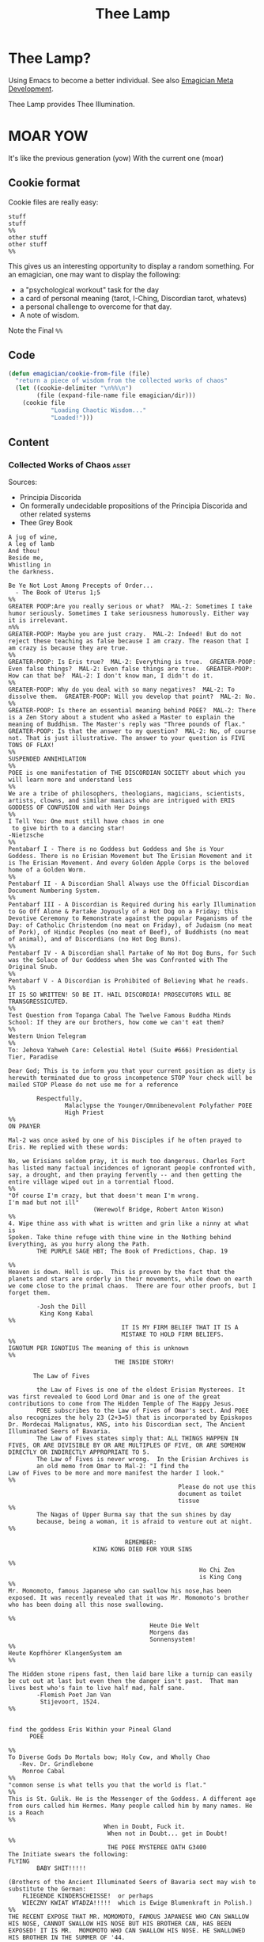 #+title: Thee Lamp

* Thee Lamp?

  Using Emacs to become a better individual.  See also [[file:Emagician-Meta.org][Emagician Meta Development]].  

  Thee Lamp provides Thee Illumination.

* MOAR YOW

  It's like the previous generation (yow)
  With the current one (moar)

** Cookie format
   Cookie files are really easy:
#+begin_example
stuff
stuff
%%
other stuff
other stuff
%%
#+end_example

   This gives us an interesting opportunity to display a random something.  For an emagician, one may want to display the following:
   - a "psychological workout" task for the day
   - a card of personal meaning (tarot, I-Ching, Discordian tarot, whatevs)
   - a personal challenge to overcome for that day.
   - A note of wisdom.

   Note the Final ~%%~

** Code
#+begin_src emacs-lisp
  (defun emagician/cookie-from-file (file)
    "return a piece of wisdom from the collected works of chaos"
    (let ((cookie-delimiter "\n%%\n")
          (file (expand-file-name file emagician/dir)))
      (cookie file
              "Loading Chaotic Wisdom..."
              "Loaded!")))
#+end_src
** Content
*** Collected Works of Chaos   :asset:
	Sources:
	- Principia Discorida
	- On formerally undecidable propositions of the Principia Discorida and other related systems
	- Thee Grey Book
#+begin_src cookie :tangle assets/collected-works-ov-chaos.lines
A jug of wine,
A leg of lamb
And thou!
Beside me,
Whistling in
the darkness.

Be Ye Not Lost Among Precepts of Order...
  - The Book of Uterus 1;5
%%
GREATER POOP:Are you really serious or what?  MAL-2: Sometimes I take
humor seriously. Sometimes I take seriousness humorously. Either way
it is irrelevant.
n%%
GREATER-POOP: Maybe you are just crazy.  MAL-2: Indeed! But do not
reject these teaching as false because I am crazy. The reason that I
am crazy is because they are true.
%%
GREATER-POOP: Is Eris true?  MAL-2: Everything is true.  GREATER-POOP:
Even false things?  MAL-2: Even false things are true.  GREATER-POOP:
How can that be?  MAL-2: I don't know man, I didn't do it.
%%
GREATER-POOP: Why do you deal with so many negatives?  MAL-2: To
dissolve them.  GREATER-POOP: Will you develop that point?  MAL-2: No.
%%
GREATER-POOP: Is there an essential meaning behind POEE?  MAL-2: There
is a Zen Story about a student who asked a Master to explain the
meaning of Buddhism. The Master's reply was "Three pounds of flax."
GREATER-POOP: Is that the answer to my question?  MAL-2: No, of course
not. That is just illustrative. The answer to your question is FIVE
TONS OF FLAX!
%%
SUSPENDED ANNIHILATION
%%
POEE is one manifestation of THE DISCORDIAN SOCIETY about which you
will learn more and understand less
%%
We are a tribe of philosophers, theologians, magicians, scientists,
artists, clowns, and similar maniacs who are intrigued with ERIS
GODDESS OF CONFUSION and with Her Doings
%%
I Tell You: One must still have chaos in one
 to give birth to a dancing star!
-Nietzsche
%%
Pentabarf I - There is no Goddess but Goddess and She is Your
Goddess. There is no Erisian Movement but The Erisian Movement and it
is The Erisian Movement. And every Golden Apple Corps is the beloved
home of a Golden Worm.
%%
Pentabarf II - A Discordian Shall Always use the Official Discordian
Document Numbering System.
%%
Pentabarf III - A Discordian is Required during his early Illumination
to Go Off Alone & Partake Joyously of a Hot Dog on a Friday; this
Devotive Ceremony to Remonstrate against the popular Paganisms of the
Day: of Catholic Christendom (no meat on Friday), of Judaism (no meat
of Pork), of Hindic Peoples (no meat of Beef), of Buddhists (no meat
of animal), and of Discordians (no Hot Dog Buns).
%%
Pentabarf IV - A Discordian shall Partake of No Hot Dog Buns, for Such
was the Solace of Our Goddess when She was Confronted with The
Original Snub.
%%
Pentabarf V - A Discordian is Prohibited of Believing What he reads.
%%
IT IS SO WRITTEN! SO BE IT. HAIL DISCORDIA! PROSECUTORS WILL BE
TRANSGRESSICUTED.
%%
Test Question from Topanga Cabal The Twelve Famous Buddha Minds
School: If they are our brothers, how come we can't eat them?
%%
Western Union Telegram
%%
To: Jehova Yahweh Care: Celestial Hotel (Suite #666) Presidential
Tier, Paradise

Dear God; This is to inform you that your current position as diety is
herewith terminated due to gross incompetence STOP Your check will be
mailed STOP Please do not use me for a reference

        Respectfully,
                Malaclypse the Younger/Omnibenevolent Polyfather POEE
                High Priest
%%
ON PRAYER

Mal-2 was once asked by one of his Disciples if he often prayed to
Eris. He replied with these words:

No, we Erisians seldom pray, it is much too dangerous. Charles Fort
has listed many factual incidences of ignorant people confronted with,
say, a drought, and then praying fervently -- and then getting the
entire village wiped out in a torrential flood.
%%
"Of course I'm crazy, but that doesn't mean I'm wrong.
I'm mad but not ill"
                        (Werewolf Bridge, Robert Anton Wison)
%%
4. Wipe thine ass with what is written and grin like a ninny at what is
Spoken. Take thine refuge with thine wine in the Nothing behind
Everything, as you hurry along the Path.
        THE PURPLE SAGE HBT; The Book of Predictions, Chap. 19

%%
Heaven is down. Hell is up.  This is proven by the fact that the
planets and stars are orderly in their movements, while down on earth
we come close to the primal chaos.  There are four other proofs, but I
forget them.

        -Josh the Dill
         King Kong Kabal
%%
                                IT IS MY FIRM BELIEF THAT IT IS A
                                MISTAKE TO HOLD FIRM BELIEFS.
%%
IGNOTUM PER IGNOTIUS The meaning of this is unknown
%%
                              THE INSIDE STORY!

       The Law of Fives

        the Law of Fives is one of the oldest Erisian Mysterees. It
was first revealed to Good Lord Omar and is one of the great
contributions to come from The Hidden Temple of The Happy Jesus.
        POEE subscribes to the Law of Fives of Omar's sect. And POEE
also recognizes the holy 23 (2+3=5) that is incorporated by Episkopos
Dr. Mordecai Malignatus, KNS, into his Discordian sect, The Ancient
Illuminated Seers of Bavaria.
        The Law of Fives states simply that: ALL THINGS HAPPEN IN
FIVES, OR ARE DIVISIBLE BY OR ARE MULTIPLES OF FIVE, OR ARE SOMEHOW
DIRECTLY OR INDIRECTLY APPROPRIATE TO 5.
        The Law of Fives is never wrong.  In the Erisian Archives is
        an old memo from Omar to Mal-2: "I find the
Law of Fives to be more and more manifest the harder I look."
%%
                                                Please do not use this
                                                document as toilet
                                                tissue
%%
        The Nagas of Upper Burma say that the sun shines by day
        because, being a woman, it is afraid to venture out at night.
%%

                                 REMEMBER:
                        KING KONG DIED FOR YOUR SINS

%%
                                                      Ho Chi Zen
                                                      is King Cong
%%
Mr. Momomoto, famous Japanese who can swallow his nose,has been
exposed. It was recently revealed that it was Mr. Momomoto's brother
who has been doing all this nose swallowing.

%%
                                        Heute Die Welt
                                        Morgens das
                                        Sonnensystem!
%%
Heute Kopfhörer KlangenSystem am
%%

The Hidden stone ripens fast, then laid bare like a turnip can easily
be cut out at last but even then the danger isn't past.  That man
lives best who's fain to live half mad, half sane.
        -Flemish Poet Jan Van
         Stijevoort, 1524.
%%


find the goddess Eris Within your Pineal Gland
      POEE

%%
To Diverse Gods Do Mortals bow; Holy Cow, and Wholly Chao
   -Rev. Dr. Grindlebone
    Monroe Cabal
%%
"common sense is what tells you that the world is flat."
%%
This is St. Gulik. He is the Messenger of the Goddess. A different age
from ours called him Hermes. Many people called him by many names. He
is a Roach
%%
                           When in Doubt, Fuck it.
                            When not in Doubt... get in Doubt!
%%
                            THE POEE MYSTEREE OATH G3400
The Initiate swears the following:
FLYING
        BABY SHIT!!!!!

(Brothers of the Ancient Illuminated Seers of Bavaria sect may wish to
substitute the German:
    FLIEGENDE KINDERSCHEISSE!  or perhaps
    WIECZNY KWIAT WTADZA!!!!!  which is Ewige Blumenkraft in Polish.)
%%
THE RECENT EXPOSE THAT MR. MOMOMOTO, FAMOUS JAPANESE WHO CAN SWALLOW
HIS NOSE, CANNOT SWALLOW HIS NOSE BUT HIS BROTHER CAN, HAS BEEN
EXPOSED! IT IS MR.  MOMOMOTO WHO CAN SWALLOW HIS NOSE. HE SWALLOWED
HIS BROTHER IN THE SUMMER OF '44.
%%
Corrections to last week's copy: Johnny Sample is offensive cornerback
for the New York Jets, not fullback as stated. Bobby Tolan's name is
not Randy, but mud. All power to the people, and ban the fucking bomb.
%%

                                             "This statement is false"
                                                   (courtesy of POEE)
%%
         THE BEARER OF THIS EMACS IS A GENUINE AND
                         AUTHORIZED
                          ~ POPE ~
                 So please Treat Him Right

                                                 GOOD FOREVER
       Genuine and authorized by The House of Apostles of ERIS
%%
SINISTER DEXTER HAS A BROKEN SPIROMETER.
%%
Hey Man...Great! I feel goofy, the way my old man looks when he's
drunk.
%%
                          CONVENTIONAL CHAOS

GREYFACE

In the year 1166 B.C., a malcontented hunchbrain by the name of
Greyface, got it into his head that the universe was as humorless as
he, and he began to teach that play was sinful because it contradicted
the ways of Serious Order. "Look at all the order around you," he
said. And from that, he deluded honest men to believe that reality was
a straightjacket affair and not the happy romance as men had known it.

It is not presently understood why men were so gullible at that
particular time, for absolutely no one thought to observe all the
disorder around them and conclude just the opposite. But anyway,
Greyface and his followers took the game of playing at life more
seriously than they took life itself and were known even to destroy
other living beings whose ways of life differed from their own.

The unfortunate result of this is that mankind has since been
suffering from a psychological and spiritual imbalance. Imbalance
causes frustration, and frustration causes fear. And fear makes for a
bad trip. Man has been on a bad trip for a long time now.

It is called THE CURSE OF GREYFACE.
%%
                                                Bullshit makes the
                                                flowers grow & that's
                                                beautiful.
%%
Climb into the Chao with a friend or two And follow the Way it carries
you, Adrift like a Lunatic Lifeboat Crew Over the Waves in whatever
you do.
        (HBT; The Book of Advise, 1:3)
%%
IF THE TELEPHONE RINGS TODAY..... WATER IT!
        -Rev. Thomas, Gnostic
         N.Y.C. Cabal
%%

                                   Personal PLANETARY Pi, which I
discovered, is 61. It's a Time-Energy relationship existing between
sun and inner plants and I use it in arriving at many facts unknown to
science. For example, multiply nude earth's circumference 24,902.20656
by 61 and you get the distance of moon's orbit around the earth.  This
is slightly less than the actual distance because we have not yet
considered earth's atmosphere. So be it. Christopher Garth, Evanston
%%

"I should have been a plumber."
        --Albert Einstein
%%

                         = ZARATHUD'S ENLIGHTENMENT =

        Before he became a hermit, Zarathud was a young Priest, and
took great delight in making fools of his opponents in front of his
followers.

        One day Zarathud took his students to a pleasant pasture and
there he confronted The Sacred Chao while She was contentedly grazing.

        "Tell me, you dumb beast." demanded the Priest in his
commanding voice, "why don't you do something worthwhile. What is your
Purpose in Life, anyway?"

        Munching the tasty grass, The Sacred Chao replied "MU".*

        Upon hearing this, absolutely nobody was
enlightened. Primarily because nobody could understand Chinese.

 * "MU" is the Chinese ideogram for NO-THING

%%
TAO FA TSU-DAN FIND PEACE WITH A
                                            CONTENTED
                                            CHAO
%%

        "Everything is true - Everything is permissible!"  -><-
                                                -Hassan i Sabbah
%%
There is serenity in Chaos.  Seek ye the Eye of the Hurricane.

%%
"Study Demonology with an Enemy This Sunday"
                        sez Thom,Gnos
%%
        "In a way, we're a kind of Peace Corps."
        - Maj. A. Lincoln German, Training Director of the
          Green Beret Special Warfare School, Ft. Bragg, N.C.
%%
Q. "How come a woodpecker doesn't bash its brains out?" A. Nobody has
ever explained that.
%%
Mary Jane says "Plant Your Seeds. Keep Prices Down."

"And God said, behold, I have given you every herb bearing seed, which
is upon the face of the earth... to you it shall be for meat."
                                -Genesis 1:29
%%
Chant of Z'aint Rumsfeld

There are known knowns; there are things we know that we know.  There
are known unknowns; that is to say there are things that, we now know
we don't know.  But there are also unknown unknowns – there are things
we do not know we don't know.  But there are also unknown knowns -
there are things we know, but we don't know we know.
%%
"Nothing is true. Everything is Permissible"
                        - Hassan i Sabbah
%%
TELL NO ONE! ACCIDENTS HAVE A STRANGE WAY OF HAPPENING TO PEOPLE WHO
TALK TOO
                      MUCH ABOUT THE BAVARIAN ILLUMINATI
%%
May we warn you against imitations! Ours is the original and genuine
%%
And when men become free then mankind will be free.  May you be free
of The Curse of Greyface.  May the Goddess put twinkles in your eyes.
May you have the knowledge of a sage,
    and the wisdom of a child.  Hail Eris.
%%
There is Disco in Discordia.
%%
Praise be to Eris
Dark bitch of Chaos
Who's turgid confusion
Gives the illusion
Ov a creator. It's ...baseless
                   ...nameless
                   ...faceless
                   ...fallacious
                   ...salacious%%
Beware of enlightened masters who say they don't want money.  The hell
they don't.  What they want is more money.  Much more.
%%
Declaring that you own an idea is like trying to own air.
%%
What we need is a way to inspire the future to be interested in...

S P A C E T R A V E L
%%
Yesterdays Discordian was a hippy, steeped in patchuli.  Today's
Discordian is steeped tradition.  Tomorrows Discoridan is steeped in
culture.  Remixing at will.
%%
Our enemies are flat.
Our enemies are three-dimensional.
Our enemies are continuity and coherence.
Our enemies are restriction and confinement.
Our enemies are guilt and fear.
Our enemies are material.
Our enemies are direction and fact.
Our enemies are Because.
%%
Grey Book Texts - I To say in day-to-day life that something is
"obvious" means, more often than not, that one concedes a note of
truth in exchange for a tolerance of the usual hypocrisy and
conditioning. You can, for example, make your opposite admit as being
obvious that there is no such thing as a theory that is absolutely
true; that will not stop them in any way from continuing to brandish
their "Truths" as before.  Hence, there is no higher aim than the
OBVIOUS. It is to approach the closest to a Truth which we know to be
inaccessible but whose gleam we can see.  The Obvious is a
protection. Not only does it make people run away, but it also
deceives by its rapid commonness, and by the fact that in Flat
people's minds, whatever is simple cannot be serious.
%%
Grey Book Texts - II An Individual has many personalities or
characters at the same time or alternately. (Recent cognitive brain
theory supports this.)  Most people little by little eliminate the
personalities considered to be dangerous by their peer group or
societal unit and finally keep only one: the social
personality... one-dimensional "FLAT" people. But other people, called
paradoxically "Individuals", are always trying to develop all their
personalities, even if there is an internal conflict between them. So
we can clearly see that the Individualist person logically must use
"WE" to name himself, whilst the person who belongs to the masses must
use the "I". The first is multi-dimensional, the second is
uni-dimensional.  One of the Temple functions is to encourage and
support the development of multi-dimensional Individuals. Hence our
use of "WE" in our texts.  Our enemies are Flat.
%%
Grey Book Texts - III Our stress on SELF discipline is important, it
links the internal methods of ritual to our approval and suggestion of
other forms of physical discipline to complement the mental/sexual
ones. Hence you will often find that Initiates of the Temple will be
engaged in such outside activities as Marksmanship, Martial Arts,
Swimming and so on as an extension of the theory of maintaining and
improving one's focus and abilities.  The point is not the skill in
itself, though we appreciate the practical nature, in a society such
as ours, of an Ability to defend oneself and be fit, but the
APPLICATION, the discipl1ne itself. So one may be poor in terms of
results, but excellent in terms of your genuine application to a skill
that requires thought, co-ordination and a degree of dedication. A
synthesis of physical action, thought, reflex and an analysis of both
yourself and a target (real or metaphysical).
%%
I must not fear.  Fear is the mind-killer.  Fear is the little-death
that brings total obliteration.  I will face my fear.  I will permit
it to pass over me and through me.  And when it has gone past I will
turn the inner eye to see its path.  Where the fear has gone there
will be nothing.  Only I will remain.
%%
Consult Your Pineal Gland.
%%
"For when you look within the parens / the enemy that lurks within
                  is but the closure of your mind" APOLK, Rite of the
Parenthetical Hierophant, 16<degrees>=60<degrees>
%%
I hate to advocate drugs, alcohol, violence, or insanity to anyone,
but they've always worked for me.
- Hunter S. Thompson
%%
Life should not be a journey to the grave with the intention of
arriving safely in a pretty and well preserved body, but rather to
skid in broadside in a cloud of smoke, thoroughly used up, totally
worn out, and loudly proclaiming, "Wow! What a Ride!"
- Hunter S. Thompson
%%
When the going gets weird, the weird turn pro.
- Hunter S. Thompson
%%
In a closed society where everybody's guilty, the only crime is
getting caught.  In a world of thieves, the only final sin is
stupidity.
- Hunter S. Thompson
%%
Tom Knight and the Lisp Machine

A novice was trying to fix a broken Lisp machine by turning the power
off and on.  Knight, seeing what the student was doing, spoke sternly:
“You cannot fix a machine by just power-cycling it with no
understanding of what is going wrong.”  Knight turned the machine off
and on.  The machine worked.
%%
Moon instructs a student

One day a student came to Moon and said: “I understand how to make a
better garbage collector. We must keep a reference count of the
pointers to each cons.”  Moon patiently told the student the following
story: “One day a student came to Moon and said: ‘I understand how to
make a better garbage collector...
%%
Sussman attains enlightenment

In the days when Sussman was a novice, Minsky once came to him as he
sat hacking at the PDP-6.  “What are you doing?”, asked Minsky.  “I am
training a randomly wired neural net to play Tic-Tac-Toe” Sussman
replied.  “Why is the net wired randomly?”, asked Minsky.  “I do not
want it to have any preconceptions of how to play”, Sussman said.
Minsky then shut his eyes.  “Why do you close your eyes?”, Sussman
asked his teacher.  “So that the room will be empty.”  At that moment,
Sussman was enlightened.
%%
Drescher and the toaster

A disciple of another sect once came to Drescher as he was eating his
morning meal.  “I would like to give you this personality test”, said
the outsider, “because I want you to be happy.”  Drescher took the
paper that was offered him and put it into the toaster, saying: “I
wish the toaster to be happy, too.”
%%
Sometimes you got to be a waste!
  -- John Kilduff
%%
Don't drink vodka, swinging and run at 5 miles an hour.
  -- John Kilduff
%%
I'm Feelin my oats!
  -- John Kilduff
%%
Sometimes you have to slow it down, and count your blessings that you
haven't killled yourself yet!
  -- John Kilduff
%%
#+end_src
*** Minor Lamp Invocation                                                                    :asset:
#+begin_src cookie :tangle assets/minor-lamp-invocation.lines
Discover my Major:   C-c C-h
Discover my Mode:    C-c C-S-H
%%
Maybe it is time to try projectile?
%%
Focus on helm.  This first time by finding a tutorial.
(browse-url "http://tuhdo.github.io/helm-intro.html")
%%
👑 Rest on your laurels. 👑
%%
There is funk inside of skewer.  Learn it.
(find-file (find-lisp-object-file-name 'skewer-mode 'symbol-function))
%%
Add something to this file
(find-file (expand-file-name "Lamp.org" emagician/dir))
%%
Expand this a little, so it is split in terms of:
  - message
  - command to mention
  - command to used
%%
emacs-howdoi
  - install
  - Use Minor Mode
  - Learn key shortcut C-c C-o
%%
Know your HTTP Well!  M-x http-foo and media-types
%%
#+end_src
^--- %%!
* Fix-Muscle-Memory (was Emagician-Fix-Spell)

  This was originally defined in this file, but it got moved to it's own repo.

#+begin_src emacs-lisp
(load "fix-muscle-memory/fix-muscle-memory.el")
(setq fix-muscle-memory-use-emoji t)
(fix-muscle-memory-load-problem-words 'foo
                                      '(("teh" . "the")
                                        ("comptuer" . "computer")
                                        ("wehre" . "where")
                                        ("destory" . "destroy")
                                        ("occured" . "occurred")
                                        ("prevelence" . "prevalence")))
(add-hook 'text-mode-hook 'abbrev-mode)
(add-hook 'prog-mode-hook 'abbrev-mode)

(turn-on-fix-muscle-memory-on-extended-command)

(diminish 'abbrev-mode)
#+end_src
* Rid myself of Art Bollocks

  One of the problems I sort of have a lot of, is that I kind of use a lot of weasel words.  Perhaps I think I should leverage an Emacs plugin to change this.

  Like Really a lot.

#+begin_src emacs-lisp 
(use-package artbollocks-mode
  :init
  (setq artbollocks-weasel-words-regex
        (concat "\\b" (regexp-opt
                       '("one of the"
                         "should"
                         "kinda"
                         "kind of"
                         "just"
                         "sort of"
                         "a lot"
                         "probably"
                         "maybe"
                         "perhaps"
                         "I think"
                         "really"
                         "pretty"
                         "nice"
                         "action"
                         "utilize"
                         "leverage") t) "\\b"))
  (setq artbollocks-jargon nil)
  (emagician/minor-in-major-mode artbollocks-mode text-mode-hook)
  (emagician/minor-in-major-mode artbollocks-mode org-mode-hook))
#+end_src

* Random Kawaii
  I have a monster collection of photos that are so cute, or so awesome, they give me joy each time I see them.

  It would be cool to make mcli do something like that every once in awhile.  

  There is 2 things that'll have to happen:
  - Metadata for wallpaper
  - interface to m-cli:  ~m wallpaper path/to/wallpaper~

** TODO simple 'metadata'.  Just a list
** TODO Sort wallpapers
** TODO basic command to ~m wallpaper~

* Sierpinski
 ... is my jam! [fn:1]

#+begin_src emacs-lisp
(defun sierpinski (s)
  (pop-to-buffer (get-buffer-create "*sierpinski*"))
  (fundamental-mode) (erase-buffer)
  (labels ((fill-p (x y)
                   (cond ((or (zerop x) (zerop y)) "0")
                         ((and (= 1 (mod x 3)) (= 1 (mod y 3))) "1")
                         (t (fill-p (/ x 3) (/ y 3))))))
    (insert (format "P1\n%d %d\n" s s))
    (dotimes (y s) (dotimes (x s) (insert (fill-p x y) " "))))
  (image-mode))
#+end_src

* Alchemical Symbols
  No self respecting Emagicians Starter Kit would be without em!

|    Dec | Hex   | Name                          | Meaning     | S |
|--------+-------+-------------------------------+-------------+---|
| 128768 | 1F700 | QUINTESSENCE                  | 5th Element | 🜀 |
| 128769 | 1F701 | AIR                           |             | 🜁 |
| 128770 | 1F702 | FIRE                          |             | 🜂 |
| 128771 | 1F703 | EARTH                         |             | 🜃 |
| 128772 | 1F704 | WATER                         |             | 🜄 |
| 128773 | 1F705 | AQUAFORTIS                    |             | 🜅 |
| 128774 | 1F706 | AQUA REGIA                    |             | 🜆 |
| 128775 | 1F707 | AQUA REGIA-2                  |             | 🜇 |
| 128776 | 1F708 | AQUA VITAE                    |             | 🜈 |
| 128777 | 1F709 | AQUA VITAE-2                  |             | 🜉 |
| 128778 | 1F70A | VINEGAR                       |             | 🜊 |
| 128779 | 1F70B | VINEGAR-2                     |             | 🜋 |
| 128780 | 1F70C | VINEGAR-3                     |             | 🜌 |
| 128781 | 1F70D | SULFUR                        | Mind        | 🜍 |
| 128782 | 1F70E | PHILOSOPHERS SULFUR           |             | 🜎 |
| 128783 | 1F70F | BLACK SULFUR                  |             | 🜏 |
| 128784 | 1F710 | MERCURY SUBLIMATE             |             | 🜐 |
| 128785 | 1F711 | MERCURY SUBLIMATE-2           |             | 🜑 |
| 128786 | 1F712 | MERCURY SUBLIMATE-3           |             | 🜒 |
| 128787 | 1F713 | CINNABAR                      |             | 🜓 |
| 128788 | 1F714 | SALT                          | Body        | 🜔 |
| 128789 | 1F715 | NITRE                         |             | 🜕 |
| 128790 | 1F716 | VITRIOL                       |             | 🜖 |
| 128791 | 1F717 | VITRIOL-2                     |             | 🜗 |
| 128792 | 1F718 | ROCK SALT                     |             | 🜘 |
| 128793 | 1F719 | ROCK SALT-2                   |             | 🜙 |
| 128794 | 1F71A | GOLD                          |             | 🜚 |
| 128795 | 1F71B | SILVER                        |             | 🜛 |
| 128796 | 1F71C | IRON ORE                      |             | 🜜 |
| 128797 | 1F71D | IRON ORE-2                    |             | 🜝 |
| 128798 | 1F71E | CROCUS OF IRON                |             | 🜞 |
| 128799 | 1F71F | REGULUS OF IRON               |             | 🜟 |
| 128800 | 1F720 | COPPER ORE                    |             | 🜠 |
| 128801 | 1F721 | IRON-COPPER ORE               |             | 🜡 |
| 128802 | 1F722 | SUBLIMATE OF COPPER           |             | 🜢 |
| 128803 | 1F723 | CROCUS OF COPPER              |             | 🜣 |
| 128804 | 1F724 | CROCUS OF COPPER-2            |             | 🜤 |
| 128805 | 1F725 | COPPER ANTIMONIATE            |             | 🜥 |
| 128806 | 1F726 | SALT OF COPPER ANTIMONIATE    |             | 🜦 |
| 128807 | 1F727 | SUBLIMATE OF SALT OF COPPER   |             | 🜧 |
| 128808 | 1F728 | VERDIGRIS                     |             | 🜨 |
| 128809 | 1F729 | TIN ORE                       |             | 🜩 |
| 128810 | 1F72A | LEAD ORE                      |             | 🜪 |
| 128811 | 1F72B | ANTIMONY ORE                  |             | 🜫 |
| 128812 | 1F72C | SUBLIMATE OF ANTIMONY         |             | 🜬 |
| 128813 | 1F72D | SALT OF ANTIMONY              |             | 🜭 |
| 128814 | 1F72E | SUBLIMATE OF SALT OF ANTIMONY |             | 🜮 |
| 128815 | 1F72F | VINEGAR OF ANTIMONY           |             | 🜯 |
| 128816 | 1F730 | REGULUS OF ANTIMONY           |             | 🜰 |
| 128817 | 1F731 | REGULUS OF ANTIMONY-2         |             | 🜱 |
| 128818 | 1F732 | REGULUS                       |             | 🜲 |
| 128819 | 1F733 | REGULUS-2                     |             | 🜳 |
| 128820 | 1F734 | REGULUS-3                     |             | 🜴 |
| 128821 | 1F735 | REGULUS-4                     |             | 🜵 |
| 128822 | 1F736 | ALKALI                        |             | 🜶 |
| 128823 | 1F737 | ALKALI-2                      |             | 🜷 |
| 128824 | 1F738 | MARCASITE                     |             | 🜸 |
| 128825 | 1F739 | SAL-AMMONIAC                  |             | 🜹 |
| 128826 | 1F73A | ARSENIC                       |             | 🜺 |
| 128827 | 1F73B | REALGAR                       |             | 🜻 |
| 128828 | 1F73C | REALGAR-2                     |             | 🜼 |
| 128829 | 1F73D | AURIPIGMENT                   |             | 🜽 |
| 128830 | 1F73E | BISMUTH ORE                   |             | 🜾 |
| 128831 | 1F73F | TARTAR                        |             | 🜿 |
| 128832 | 1F740 | TARTAR-2                      |             | 🝀 |
| 128833 | 1F741 | QUICK LIME                    |             | 🝁 |
| 128834 | 1F742 | BORAX                         |             | 🝂 |
| 128835 | 1F743 | BORAX-2                       |             | 🝃 |
| 128836 | 1F744 | BORAX-3                       |             | 🝄 |
| 128837 | 1F745 | ALUM                          |             | 🝅 |
| 128838 | 1F746 | OIL                           |             | 🝆 |
| 128839 | 1F747 | SPIRIT                        |             | 🝇 |
| 128840 | 1F748 | TINCTURE                      |             | 🝈 |
| 128841 | 1F749 | GUM                           |             | 🝉 |
| 128842 | 1F74A | WAX                           |             | 🝊 |
| 128843 | 1F74B | POWDER                        |             | 🝋 |
| 128844 | 1F74C | CALX                          |             | 🝌 |
| 128845 | 1F74D | TUTTY                         |             | 🝍 |
| 128846 | 1F74E | CAPUT MORTUUM                 |             | 🝎 |
| 128847 | 1F74F | SCEPTER OF JOVE               |             | 🝏 |
| 128848 | 1F750 | CADUCEUS                      |             | 🝐 |
| 128849 | 1F751 | TRIDENT                       |             | 🝑 |
| 128850 | 1F752 | STARRED TRIDENT               |             | 🝒 |
| 128851 | 1F753 | LODESTONE                     |             | 🝓 |
| 128852 | 1F754 | SOAP                          |             | 🝔 |
| 128853 | 1F755 | URINE                         |             | 🝕 |
| 128854 | 1F756 | HORSE DUNG                    |             | 🝖 |
| 128855 | 1F757 | ASHES                         |             | 🝗 |
| 128856 | 1F758 | POT ASHES                     |             | 🝘 |
| 128857 | 1F759 | BRICK                         |             | 🝙 |
| 128858 | 1F75A | POWDERED BRICK                |             | 🝚 |
| 128859 | 1F75B | AMALGAM                       |             | 🝛 |
| 128860 | 1F75C | STRATUM SUPER STRATUM         |             | 🝜 |
| 128861 | 1F75D | STRATUM SUPER STRATUM-2       |             | 🝝 |
| 128862 | 1F75E | SUBLIMATION                   |             | 🝞 |
| 128863 | 1F75F | PRECIPITATE                   |             | 🝟 |
| 128864 | 1F760 | DISTILL                       |             | 🝠 |
| 128865 | 1F761 | DISSOLVE                      |             | 🝡 |
| 128866 | 1F762 | DISSOLVE-2                    |             | 🝢 |
| 128867 | 1F763 | PURIFY                        |             | 🝣 |
| 128868 | 1F764 | PUTREFACTION                  |             | 🝤 |
| 128869 | 1F765 | CRUCIBLE                      |             | 🝥 |
| 128870 | 1F766 | CRUCIBLE-2                    |             | 🝦 |
| 128871 | 1F767 | CRUCIBLE-3                    |             | 🝧 |
| 128872 | 1F768 | CRUCIBLE-4                    |             | 🝨 |
| 128873 | 1F769 | CRUCIBLE-5                    |             | 🝩 |
| 128874 | 1F76A | ALEMBIC                       |             | 🝪 |
| 128875 | 1F76B | BATH OF MARY                  |             | 🝫 |
| 128876 | 1F76C | BATH OF VAPOURS               |             | 🝬 |
| 128877 | 1F76D | RETORT                        |             | 🝭 |
| 128878 | 1F76E | HOUR                          |             | 🝮 |
| 128879 | 1F76F | NIGHT                         |             | 🝯 |
| 128880 | 1F770 | DAY-NIGHT                     |             | 🝰 |
| 128881 | 1F771 | MONTH                         |             | 🝱 |
| 128882 | 1F772 | HALF DRAM                     |             | 🝲 |
| 128883 | 1F773 | HALF OUNCE                    |             | 🝳 |

* Footnotes

[fn:1] http://nullprogram.com/blog/2012/09/14/
